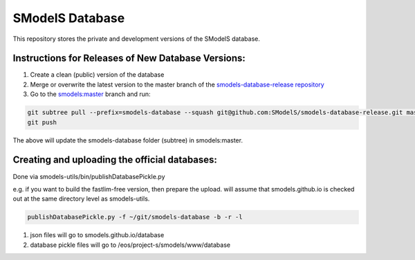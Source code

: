 ================
SModelS Database
================

This repository stores the private and development versions of the SModelS database.

Instructions for Releases of New Database Versions:
===================================================

#. Create a clean (public) version of the database
#. Merge or overwrite the latest version to the master branch of the `smodels-database-release repository <https://github.com/SModelS/smodels-database-release>`_
#. Go to the `smodels:master <https://github.com/SModelS/smodels/tree/master>`_ branch and run::

.. code-block::

   git subtree pull --prefix=smodels-database --squash git@github.com:SModelS/smodels-database-release.git master
   git push
   
The above will update the smodels-database folder (subtree) in smodels:master.   

Creating and uploading the official databases:
=================================================

Done via smodels-utils/bin/publishDatabasePickle.py

e.g. if you want to build the fastlim-free version, then prepare the upload.
will assume that smodels.github.io is checked out at the same directory level as 
smodels-utils.

.. code-block::

   publishDatabasePickle.py -f ~/git/smodels-database -b -r -l
   
#. json files will go to smodels.github.io/database
#. database pickle files will go to /eos/project-s/smodels/www/database
